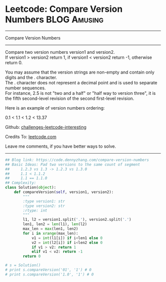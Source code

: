 * Leetcode: Compare Version Numbers                                              :BLOG:Amusing:
#+STARTUP: showeverything
#+OPTIONS: toc:nil \n:t ^:nil creator:nil d:nil
:PROPERTIES:
:type:     inspiring
:END:
---------------------------------------------------------------------
Compare Version Numbers
---------------------------------------------------------------------
Compare two version numbers version1 and version2.
If version1 > version2 return 1, if version1 < version2 return -1, otherwise return 0.

You may assume that the version strings are non-empty and contain only digits and the . character.
The . character does not represent a decimal point and is used to separate number sequences.
For instance, 2.5 is not "two and a half" or "half way to version three", it is the fifth second-level revision of the second first-level revision.

Here is an example of version numbers ordering:

0.1 < 1.1 < 1.2 < 13.37

Github: [[url-external:https://github.com/DennyZhang/challenges-leetcode-interesting/tree/master/compare-version-numbers][challenges-leetcode-interesting]]

Credits To: [[url-external:https://leetcode.com/problems/compare-version-numbers/description/][leetcode.com]]

Leave me comments, if you have better ways to solve.
---------------------------------------------------------------------

#+BEGIN_SRC python
## Blog link: https://code.dennyzhang.com/compare-version-numbers
## Basic Ideas: Pad two versions to the same count of segment
##     1.2.3 vs 1.3 -> 1.2.3 vs 1.3.0
##     1.1 < 1.1.2
##     1.1 == 1.1.0
## Complexity:
class Solution(object):
    def compareVersion(self, version1, version2):
        """
        :type version1: str
        :type version2: str
        :rtype: int
        """
        l1, l2 = version1.split('.'), version2.split('.')
        len1, len2 = len(l1), len(l2)
        max_len = max(len1, len2)
        for i in xrange(max_len):
            v1 = int(l1[i]) if i<len1 else 0
            v2 = int(l2[i]) if i<len2 else 0
            if v1 > v2: return 1
            elif v1 < v2: return -1
        return 0

# s = Solution()
# print s.compareVersion('01', '1') # 0
# print s.compareVersion('1.0', '1') # 0
#+END_SRC
